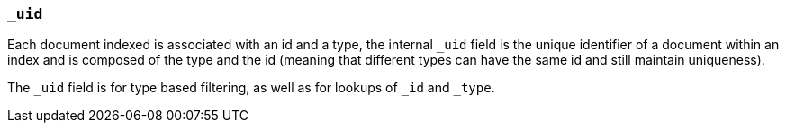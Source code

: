 [[mapping-uid-field]]
=== `_uid`

Each document indexed is associated with an id and a type, the internal
`_uid` field is the unique identifier of a document within an index and
is composed of the type and the id (meaning that different types can
have the same id and still maintain uniqueness).

The `_uid` field is for type based filtering, as well as for
lookups of `_id` and `_type`.
